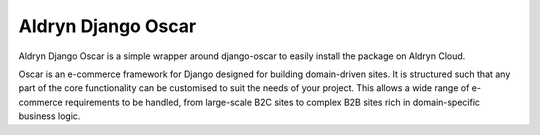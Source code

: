 Aldryn Django Oscar
===================

Aldryn Django Oscar is a simple wrapper around django-oscar to easily install the package on Aldryn Cloud.

Oscar is an e-commerce framework for Django designed for building domain-driven sites. It is structured such that any part of the core functionality can be customised to suit the needs of your project. This allows a wide range of e-commerce requirements to be handled, from large-scale B2C sites to complex B2B sites rich in domain-specific business logic.

